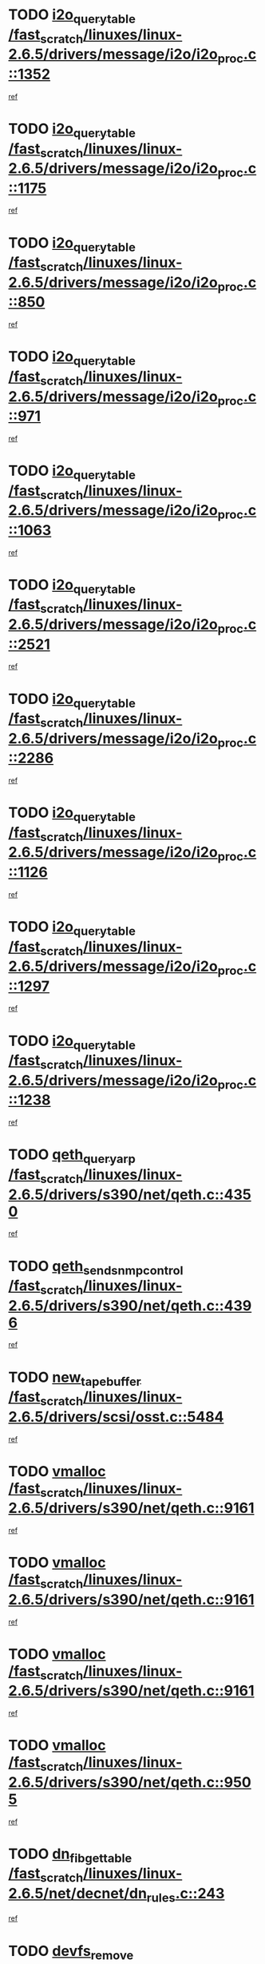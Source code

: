 * TODO [[view:/fast_scratch/linuxes/linux-2.6.5/drivers/message/i2o/i2o_proc.c::face=ovl-face1::linb=1352::colb=9::cole=24][i2o_query_table /fast_scratch/linuxes/linux-2.6.5/drivers/message/i2o/i2o_proc.c::1352]]
[[view:/fast_scratch/linuxes/linux-2.6.5/drivers/message/i2o/i2o_proc.c::face=ovl-face2::linb=1349::colb=1::cole=10][ref]]
* TODO [[view:/fast_scratch/linuxes/linux-2.6.5/drivers/message/i2o/i2o_proc.c::face=ovl-face1::linb=1175::colb=9::cole=24][i2o_query_table /fast_scratch/linuxes/linux-2.6.5/drivers/message/i2o/i2o_proc.c::1175]]
[[view:/fast_scratch/linuxes/linux-2.6.5/drivers/message/i2o/i2o_proc.c::face=ovl-face2::linb=1172::colb=1::cole=10][ref]]
* TODO [[view:/fast_scratch/linuxes/linux-2.6.5/drivers/message/i2o/i2o_proc.c::face=ovl-face1::linb=850::colb=9::cole=24][i2o_query_table /fast_scratch/linuxes/linux-2.6.5/drivers/message/i2o/i2o_proc.c::850]]
[[view:/fast_scratch/linuxes/linux-2.6.5/drivers/message/i2o/i2o_proc.c::face=ovl-face2::linb=847::colb=1::cole=10][ref]]
* TODO [[view:/fast_scratch/linuxes/linux-2.6.5/drivers/message/i2o/i2o_proc.c::face=ovl-face1::linb=971::colb=9::cole=24][i2o_query_table /fast_scratch/linuxes/linux-2.6.5/drivers/message/i2o/i2o_proc.c::971]]
[[view:/fast_scratch/linuxes/linux-2.6.5/drivers/message/i2o/i2o_proc.c::face=ovl-face2::linb=969::colb=1::cole=10][ref]]
* TODO [[view:/fast_scratch/linuxes/linux-2.6.5/drivers/message/i2o/i2o_proc.c::face=ovl-face1::linb=1063::colb=9::cole=24][i2o_query_table /fast_scratch/linuxes/linux-2.6.5/drivers/message/i2o/i2o_proc.c::1063]]
[[view:/fast_scratch/linuxes/linux-2.6.5/drivers/message/i2o/i2o_proc.c::face=ovl-face2::linb=1059::colb=1::cole=10][ref]]
* TODO [[view:/fast_scratch/linuxes/linux-2.6.5/drivers/message/i2o/i2o_proc.c::face=ovl-face1::linb=2521::colb=9::cole=24][i2o_query_table /fast_scratch/linuxes/linux-2.6.5/drivers/message/i2o/i2o_proc.c::2521]]
[[view:/fast_scratch/linuxes/linux-2.6.5/drivers/message/i2o/i2o_proc.c::face=ovl-face2::linb=2518::colb=1::cole=10][ref]]
* TODO [[view:/fast_scratch/linuxes/linux-2.6.5/drivers/message/i2o/i2o_proc.c::face=ovl-face1::linb=2286::colb=9::cole=24][i2o_query_table /fast_scratch/linuxes/linux-2.6.5/drivers/message/i2o/i2o_proc.c::2286]]
[[view:/fast_scratch/linuxes/linux-2.6.5/drivers/message/i2o/i2o_proc.c::face=ovl-face2::linb=2283::colb=1::cole=10][ref]]
* TODO [[view:/fast_scratch/linuxes/linux-2.6.5/drivers/message/i2o/i2o_proc.c::face=ovl-face1::linb=1126::colb=9::cole=24][i2o_query_table /fast_scratch/linuxes/linux-2.6.5/drivers/message/i2o/i2o_proc.c::1126]]
[[view:/fast_scratch/linuxes/linux-2.6.5/drivers/message/i2o/i2o_proc.c::face=ovl-face2::linb=1123::colb=1::cole=10][ref]]
* TODO [[view:/fast_scratch/linuxes/linux-2.6.5/drivers/message/i2o/i2o_proc.c::face=ovl-face1::linb=1297::colb=9::cole=24][i2o_query_table /fast_scratch/linuxes/linux-2.6.5/drivers/message/i2o/i2o_proc.c::1297]]
[[view:/fast_scratch/linuxes/linux-2.6.5/drivers/message/i2o/i2o_proc.c::face=ovl-face2::linb=1293::colb=1::cole=10][ref]]
* TODO [[view:/fast_scratch/linuxes/linux-2.6.5/drivers/message/i2o/i2o_proc.c::face=ovl-face1::linb=1238::colb=9::cole=24][i2o_query_table /fast_scratch/linuxes/linux-2.6.5/drivers/message/i2o/i2o_proc.c::1238]]
[[view:/fast_scratch/linuxes/linux-2.6.5/drivers/message/i2o/i2o_proc.c::face=ovl-face2::linb=1235::colb=1::cole=10][ref]]
* TODO [[view:/fast_scratch/linuxes/linux-2.6.5/drivers/s390/net/qeth.c::face=ovl-face1::linb=4350::colb=11::cole=24][qeth_queryarp /fast_scratch/linuxes/linux-2.6.5/drivers/s390/net/qeth.c::4350]]
[[view:/fast_scratch/linuxes/linux-2.6.5/drivers/s390/net/qeth.c::face=ovl-face2::linb=4319::colb=1::cole=10][ref]]
* TODO [[view:/fast_scratch/linuxes/linux-2.6.5/drivers/s390/net/qeth.c::face=ovl-face1::linb=4396::colb=6::cole=28][qeth_send_snmp_control /fast_scratch/linuxes/linux-2.6.5/drivers/s390/net/qeth.c::4396]]
[[view:/fast_scratch/linuxes/linux-2.6.5/drivers/s390/net/qeth.c::face=ovl-face2::linb=4319::colb=1::cole=10][ref]]
* TODO [[view:/fast_scratch/linuxes/linux-2.6.5/drivers/scsi/osst.c::face=ovl-face1::linb=5484::colb=10::cole=25][new_tape_buffer /fast_scratch/linuxes/linux-2.6.5/drivers/scsi/osst.c::5484]]
[[view:/fast_scratch/linuxes/linux-2.6.5/drivers/scsi/osst.c::face=ovl-face2::linb=5447::colb=1::cole=11][ref]]
* TODO [[view:/fast_scratch/linuxes/linux-2.6.5/drivers/s390/net/qeth.c::face=ovl-face1::linb=9161::colb=23::cole=30][vmalloc /fast_scratch/linuxes/linux-2.6.5/drivers/s390/net/qeth.c::9161]]
[[view:/fast_scratch/linuxes/linux-2.6.5/drivers/s390/net/qeth.c::face=ovl-face2::linb=9140::colb=1::cole=10][ref]]
* TODO [[view:/fast_scratch/linuxes/linux-2.6.5/drivers/s390/net/qeth.c::face=ovl-face1::linb=9161::colb=23::cole=30][vmalloc /fast_scratch/linuxes/linux-2.6.5/drivers/s390/net/qeth.c::9161]]
[[view:/fast_scratch/linuxes/linux-2.6.5/drivers/s390/net/qeth.c::face=ovl-face2::linb=9141::colb=1::cole=10][ref]]
* TODO [[view:/fast_scratch/linuxes/linux-2.6.5/drivers/s390/net/qeth.c::face=ovl-face1::linb=9161::colb=23::cole=30][vmalloc /fast_scratch/linuxes/linux-2.6.5/drivers/s390/net/qeth.c::9161]]
[[view:/fast_scratch/linuxes/linux-2.6.5/drivers/s390/net/qeth.c::face=ovl-face2::linb=9152::colb=2::cole=11][ref]]
* TODO [[view:/fast_scratch/linuxes/linux-2.6.5/drivers/s390/net/qeth.c::face=ovl-face1::linb=9505::colb=19::cole=26][vmalloc /fast_scratch/linuxes/linux-2.6.5/drivers/s390/net/qeth.c::9505]]
[[view:/fast_scratch/linuxes/linux-2.6.5/drivers/s390/net/qeth.c::face=ovl-face2::linb=9487::colb=1::cole=10][ref]]
* TODO [[view:/fast_scratch/linuxes/linux-2.6.5/net/decnet/dn_rules.c::face=ovl-face1::linb=243::colb=12::cole=28][dn_fib_get_table /fast_scratch/linuxes/linux-2.6.5/net/decnet/dn_rules.c::243]]
[[view:/fast_scratch/linuxes/linux-2.6.5/net/decnet/dn_rules.c::face=ovl-face2::linb=216::colb=1::cole=10][ref]]
* TODO [[view:/fast_scratch/linuxes/linux-2.6.5/drivers/scsi/osst.c::face=ovl-face1::linb=5602::colb=4::cole=16][devfs_remove /fast_scratch/linuxes/linux-2.6.5/drivers/scsi/osst.c::5602]]
[[view:/fast_scratch/linuxes/linux-2.6.5/drivers/scsi/osst.c::face=ovl-face2::linb=5597::colb=1::cole=11][ref]]
* TODO [[view:/fast_scratch/linuxes/linux-2.6.5/drivers/scsi/osst.c::face=ovl-face1::linb=5603::colb=4::cole=16][devfs_remove /fast_scratch/linuxes/linux-2.6.5/drivers/scsi/osst.c::5603]]
[[view:/fast_scratch/linuxes/linux-2.6.5/drivers/scsi/osst.c::face=ovl-face2::linb=5597::colb=1::cole=11][ref]]
* TODO [[view:/fast_scratch/linuxes/linux-2.6.5/drivers/s390/net/qeth.c::face=ovl-face1::linb=8280::colb=3::cole=22][qeth_softsetup_card /fast_scratch/linuxes/linux-2.6.5/drivers/s390/net/qeth.c::8280]]
[[view:/fast_scratch/linuxes/linux-2.6.5/drivers/s390/net/qeth.c::face=ovl-face2::linb=8212::colb=1::cole=10][ref]]
* TODO [[view:/fast_scratch/linuxes/linux-2.6.5/drivers/pci/hotplug/cpci_hotplug_core.c::face=ovl-face1::linb=539::colb=6::cole=25][cpci_configure_slot /fast_scratch/linuxes/linux-2.6.5/drivers/pci/hotplug/cpci_hotplug_core.c::539]]
[[view:/fast_scratch/linuxes/linux-2.6.5/drivers/pci/hotplug/cpci_hotplug_core.c::face=ovl-face2::linb=506::colb=1::cole=10][ref]]
* TODO [[view:/fast_scratch/linuxes/linux-2.6.5/drivers/s390/block/dcssblk.c::face=ovl-face1::linb=463::colb=1::cole=9][add_disk /fast_scratch/linuxes/linux-2.6.5/drivers/s390/block/dcssblk.c::463]]
[[view:/fast_scratch/linuxes/linux-2.6.5/drivers/s390/block/dcssblk.c::face=ovl-face2::linb=436::colb=1::cole=11][ref]]
* TODO [[view:/fast_scratch/linuxes/linux-2.6.5/drivers/scsi/osst.c::face=ovl-face1::linb=5605::colb=3::cole=24][devfs_unregister_tape /fast_scratch/linuxes/linux-2.6.5/drivers/scsi/osst.c::5605]]
[[view:/fast_scratch/linuxes/linux-2.6.5/drivers/scsi/osst.c::face=ovl-face2::linb=5597::colb=1::cole=11][ref]]
* TODO [[view:/fast_scratch/linuxes/linux-2.6.5/arch/um/drivers/ubd_kern.c::face=ovl-face1::linb=624::colb=1::cole=12][del_gendisk /fast_scratch/linuxes/linux-2.6.5/arch/um/drivers/ubd_kern.c::624]]
[[view:/fast_scratch/linuxes/linux-2.6.5/arch/um/drivers/ubd_kern.c::face=ovl-face2::linb=619::colb=2::cole=11][ref]]
* TODO [[view:/fast_scratch/linuxes/linux-2.6.5/arch/um/drivers/ubd_kern.c::face=ovl-face1::linb=629::colb=2::cole=13][del_gendisk /fast_scratch/linuxes/linux-2.6.5/arch/um/drivers/ubd_kern.c::629]]
[[view:/fast_scratch/linuxes/linux-2.6.5/arch/um/drivers/ubd_kern.c::face=ovl-face2::linb=619::colb=2::cole=11][ref]]
* TODO [[view:/fast_scratch/linuxes/linux-2.6.5/drivers/s390/char/raw3270.c::face=ovl-face1::linb=1225::colb=3::cole=19][tty3270_notifier /fast_scratch/linuxes/linux-2.6.5/drivers/s390/char/raw3270.c::1225]]
[[view:/fast_scratch/linuxes/linux-2.6.5/drivers/s390/char/raw3270.c::face=ovl-face2::linb=1221::colb=2::cole=11][ref]]
* TODO [[view:/fast_scratch/linuxes/linux-2.6.5/drivers/pci/hotplug/cpci_hotplug_core.c::face=ovl-face1::linb=864::colb=2::cole=19][pci_hp_deregister /fast_scratch/linuxes/linux-2.6.5/drivers/pci/hotplug/cpci_hotplug_core.c::864]]
[[view:/fast_scratch/linuxes/linux-2.6.5/drivers/pci/hotplug/cpci_hotplug_core.c::face=ovl-face2::linb=857::colb=1::cole=10][ref]]
* TODO [[view:/fast_scratch/linuxes/linux-2.6.5/drivers/pci/hotplug/cpci_hotplug_core.c::face=ovl-face1::linb=415::colb=12::cole=29][pci_hp_deregister /fast_scratch/linuxes/linux-2.6.5/drivers/pci/hotplug/cpci_hotplug_core.c::415]]
[[view:/fast_scratch/linuxes/linux-2.6.5/drivers/pci/hotplug/cpci_hotplug_core.c::face=ovl-face2::linb=406::colb=1::cole=10][ref]]
* TODO [[view:/fast_scratch/linuxes/linux-2.6.5/drivers/s390/block/dcssblk.c::face=ovl-face1::linb=450::colb=6::cole=37][dcssblk_register_segment_device /fast_scratch/linuxes/linux-2.6.5/drivers/s390/block/dcssblk.c::450]]
[[view:/fast_scratch/linuxes/linux-2.6.5/drivers/s390/block/dcssblk.c::face=ovl-face2::linb=436::colb=1::cole=11][ref]]
* TODO [[view:/fast_scratch/linuxes/linux-2.6.5/net/core/dev.c::face=ovl-face1::linb=2592::colb=9::cole=19][dev_ifsioc /fast_scratch/linuxes/linux-2.6.5/net/core/dev.c::2592]]
[[view:/fast_scratch/linuxes/linux-2.6.5/net/core/dev.c::face=ovl-face2::linb=2591::colb=3::cole=12][ref]]
* TODO [[view:/fast_scratch/linuxes/linux-2.6.5/drivers/s390/net/qeth.c::face=ovl-face1::linb=8285::colb=4::cole=24][qeth_register_netdev /fast_scratch/linuxes/linux-2.6.5/drivers/s390/net/qeth.c::8285]]
[[view:/fast_scratch/linuxes/linux-2.6.5/drivers/s390/net/qeth.c::face=ovl-face2::linb=8212::colb=1::cole=10][ref]]
* TODO [[view:/fast_scratch/linuxes/linux-2.6.5/drivers/s390/block/dcssblk.c::face=ovl-face1::linb=465::colb=1::cole=23][blk_queue_make_request /fast_scratch/linuxes/linux-2.6.5/drivers/s390/block/dcssblk.c::465]]
[[view:/fast_scratch/linuxes/linux-2.6.5/drivers/s390/block/dcssblk.c::face=ovl-face2::linb=436::colb=1::cole=11][ref]]
* TODO [[view:/fast_scratch/linuxes/linux-2.6.5/drivers/s390/char/raw3270.c::face=ovl-face1::linb=1224::colb=3::cole=28][raw3270_create_attributes /fast_scratch/linuxes/linux-2.6.5/drivers/s390/char/raw3270.c::1224]]
[[view:/fast_scratch/linuxes/linux-2.6.5/drivers/s390/char/raw3270.c::face=ovl-face2::linb=1221::colb=2::cole=11][ref]]
* TODO [[view:/fast_scratch/linuxes/linux-2.6.5/drivers/pci/hotplug/cpci_hotplug_core.c::face=ovl-face1::linb=556::colb=6::cole=27][update_adapter_status /fast_scratch/linuxes/linux-2.6.5/drivers/pci/hotplug/cpci_hotplug_core.c::556]]
[[view:/fast_scratch/linuxes/linux-2.6.5/drivers/pci/hotplug/cpci_hotplug_core.c::face=ovl-face2::linb=506::colb=1::cole=10][ref]]
* TODO [[view:/fast_scratch/linuxes/linux-2.6.5/drivers/pci/hotplug/cpci_hotplug_core.c::face=ovl-face1::linb=480::colb=7::cole=28][update_adapter_status /fast_scratch/linuxes/linux-2.6.5/drivers/pci/hotplug/cpci_hotplug_core.c::480]]
[[view:/fast_scratch/linuxes/linux-2.6.5/drivers/pci/hotplug/cpci_hotplug_core.c::face=ovl-face2::linb=466::colb=1::cole=10][ref]]
* TODO [[view:/fast_scratch/linuxes/linux-2.6.5/drivers/pci/hotplug/cpci_hotplug_core.c::face=ovl-face1::linb=552::colb=6::cole=25][update_latch_status /fast_scratch/linuxes/linux-2.6.5/drivers/pci/hotplug/cpci_hotplug_core.c::552]]
[[view:/fast_scratch/linuxes/linux-2.6.5/drivers/pci/hotplug/cpci_hotplug_core.c::face=ovl-face2::linb=506::colb=1::cole=10][ref]]
* TODO [[view:/fast_scratch/linuxes/linux-2.6.5/drivers/pci/hotplug/cpci_hotplug_core.c::face=ovl-face1::linb=581::colb=7::cole=26][update_latch_status /fast_scratch/linuxes/linux-2.6.5/drivers/pci/hotplug/cpci_hotplug_core.c::581]]
[[view:/fast_scratch/linuxes/linux-2.6.5/drivers/pci/hotplug/cpci_hotplug_core.c::face=ovl-face2::linb=506::colb=1::cole=10][ref]]
* TODO [[view:/fast_scratch/linuxes/linux-2.6.5/drivers/pci/hotplug/cpci_hotplug_core.c::face=ovl-face1::linb=483::colb=7::cole=26][update_latch_status /fast_scratch/linuxes/linux-2.6.5/drivers/pci/hotplug/cpci_hotplug_core.c::483]]
[[view:/fast_scratch/linuxes/linux-2.6.5/drivers/pci/hotplug/cpci_hotplug_core.c::face=ovl-face2::linb=466::colb=1::cole=10][ref]]
* TODO [[view:/fast_scratch/linuxes/linux-2.6.5/drivers/pci/hotplug/acpiphp_pci.c::face=ovl-face1::linb=92::colb=9::cole=32][acpiphp_get_io_resource /fast_scratch/linuxes/linux-2.6.5/drivers/pci/hotplug/acpiphp_pci.c::92]]
[[view:/fast_scratch/linuxes/linux-2.6.5/drivers/pci/hotplug/acpiphp_pci.c::face=ovl-face2::linb=91::colb=3::cole=12][ref]]
* TODO [[view:/fast_scratch/linuxes/linux-2.6.5/drivers/pci/hotplug/acpiphp_pci.c::face=ovl-face1::linb=117::colb=10::cole=30][acpiphp_get_resource /fast_scratch/linuxes/linux-2.6.5/drivers/pci/hotplug/acpiphp_pci.c::117]]
[[view:/fast_scratch/linuxes/linux-2.6.5/drivers/pci/hotplug/acpiphp_pci.c::face=ovl-face2::linb=116::colb=4::cole=13][ref]]
* TODO [[view:/fast_scratch/linuxes/linux-2.6.5/drivers/pci/hotplug/acpiphp_pci.c::face=ovl-face1::linb=150::colb=10::cole=30][acpiphp_get_resource /fast_scratch/linuxes/linux-2.6.5/drivers/pci/hotplug/acpiphp_pci.c::150]]
[[view:/fast_scratch/linuxes/linux-2.6.5/drivers/pci/hotplug/acpiphp_pci.c::face=ovl-face2::linb=149::colb=4::cole=13][ref]]
* TODO [[view:/fast_scratch/linuxes/linux-2.6.5/drivers/pci/hotplug/acpiphp_pci.c::face=ovl-face1::linb=235::colb=9::cole=39][acpiphp_get_resource_with_base /fast_scratch/linuxes/linux-2.6.5/drivers/pci/hotplug/acpiphp_pci.c::235]]
[[view:/fast_scratch/linuxes/linux-2.6.5/drivers/pci/hotplug/acpiphp_pci.c::face=ovl-face2::linb=234::colb=3::cole=12][ref]]
* TODO [[view:/fast_scratch/linuxes/linux-2.6.5/drivers/pci/hotplug/acpiphp_pci.c::face=ovl-face1::linb=254::colb=10::cole=40][acpiphp_get_resource_with_base /fast_scratch/linuxes/linux-2.6.5/drivers/pci/hotplug/acpiphp_pci.c::254]]
[[view:/fast_scratch/linuxes/linux-2.6.5/drivers/pci/hotplug/acpiphp_pci.c::face=ovl-face2::linb=253::colb=4::cole=13][ref]]
* TODO [[view:/fast_scratch/linuxes/linux-2.6.5/drivers/pci/hotplug/acpiphp_pci.c::face=ovl-face1::linb=271::colb=10::cole=40][acpiphp_get_resource_with_base /fast_scratch/linuxes/linux-2.6.5/drivers/pci/hotplug/acpiphp_pci.c::271]]
[[view:/fast_scratch/linuxes/linux-2.6.5/drivers/pci/hotplug/acpiphp_pci.c::face=ovl-face2::linb=270::colb=4::cole=13][ref]]
* TODO [[view:/fast_scratch/linuxes/linux-2.6.5/drivers/s390/net/qeth.c::face=ovl-face1::linb=8254::colb=12::cole=31][qeth_hardsetup_card /fast_scratch/linuxes/linux-2.6.5/drivers/s390/net/qeth.c::8254]]
[[view:/fast_scratch/linuxes/linux-2.6.5/drivers/s390/net/qeth.c::face=ovl-face2::linb=8212::colb=1::cole=10][ref]]
* TODO [[view:/fast_scratch/linuxes/linux-2.6.5/drivers/message/i2o/i2o_proc.c::face=ovl-face1::linb=1464::colb=9::cole=25][i2o_query_scalar /fast_scratch/linuxes/linux-2.6.5/drivers/message/i2o/i2o_proc.c::1464]]
[[view:/fast_scratch/linuxes/linux-2.6.5/drivers/message/i2o/i2o_proc.c::face=ovl-face2::linb=1460::colb=1::cole=10][ref]]
* TODO [[view:/fast_scratch/linuxes/linux-2.6.5/drivers/message/i2o/i2o_proc.c::face=ovl-face1::linb=1395::colb=9::cole=25][i2o_query_scalar /fast_scratch/linuxes/linux-2.6.5/drivers/message/i2o/i2o_proc.c::1395]]
[[view:/fast_scratch/linuxes/linux-2.6.5/drivers/message/i2o/i2o_proc.c::face=ovl-face2::linb=1391::colb=1::cole=10][ref]]
* TODO [[view:/fast_scratch/linuxes/linux-2.6.5/drivers/message/i2o/i2o_proc.c::face=ovl-face1::linb=907::colb=9::cole=25][i2o_query_scalar /fast_scratch/linuxes/linux-2.6.5/drivers/message/i2o/i2o_proc.c::907]]
[[view:/fast_scratch/linuxes/linux-2.6.5/drivers/message/i2o/i2o_proc.c::face=ovl-face2::linb=903::colb=1::cole=10][ref]]
* TODO [[view:/fast_scratch/linuxes/linux-2.6.5/drivers/message/i2o/i2o_proc.c::face=ovl-face1::linb=771::colb=9::cole=25][i2o_query_scalar /fast_scratch/linuxes/linux-2.6.5/drivers/message/i2o/i2o_proc.c::771]]
[[view:/fast_scratch/linuxes/linux-2.6.5/drivers/message/i2o/i2o_proc.c::face=ovl-face2::linb=767::colb=1::cole=10][ref]]
* TODO [[view:/fast_scratch/linuxes/linux-2.6.5/drivers/message/i2o/i2o_proc.c::face=ovl-face1::linb=2322::colb=9::cole=25][i2o_query_scalar /fast_scratch/linuxes/linux-2.6.5/drivers/message/i2o/i2o_proc.c::2322]]
[[view:/fast_scratch/linuxes/linux-2.6.5/drivers/message/i2o/i2o_proc.c::face=ovl-face2::linb=2319::colb=1::cole=10][ref]]
* TODO [[view:/fast_scratch/linuxes/linux-2.6.5/drivers/message/i2o/i2o_proc.c::face=ovl-face1::linb=2063::colb=9::cole=25][i2o_query_scalar /fast_scratch/linuxes/linux-2.6.5/drivers/message/i2o/i2o_proc.c::2063]]
[[view:/fast_scratch/linuxes/linux-2.6.5/drivers/message/i2o/i2o_proc.c::face=ovl-face2::linb=2060::colb=1::cole=10][ref]]
* TODO [[view:/fast_scratch/linuxes/linux-2.6.5/drivers/message/i2o/i2o_proc.c::face=ovl-face1::linb=2915::colb=9::cole=25][i2o_query_scalar /fast_scratch/linuxes/linux-2.6.5/drivers/message/i2o/i2o_proc.c::2915]]
[[view:/fast_scratch/linuxes/linux-2.6.5/drivers/message/i2o/i2o_proc.c::face=ovl-face2::linb=2912::colb=1::cole=10][ref]]
* TODO [[view:/fast_scratch/linuxes/linux-2.6.5/drivers/message/i2o/i2o_proc.c::face=ovl-face1::linb=2944::colb=9::cole=25][i2o_query_scalar /fast_scratch/linuxes/linux-2.6.5/drivers/message/i2o/i2o_proc.c::2944]]
[[view:/fast_scratch/linuxes/linux-2.6.5/drivers/message/i2o/i2o_proc.c::face=ovl-face2::linb=2912::colb=1::cole=10][ref]]
* TODO [[view:/fast_scratch/linuxes/linux-2.6.5/drivers/message/i2o/i2o_proc.c::face=ovl-face1::linb=2955::colb=10::cole=26][i2o_query_scalar /fast_scratch/linuxes/linux-2.6.5/drivers/message/i2o/i2o_proc.c::2955]]
[[view:/fast_scratch/linuxes/linux-2.6.5/drivers/message/i2o/i2o_proc.c::face=ovl-face2::linb=2912::colb=1::cole=10][ref]]
* TODO [[view:/fast_scratch/linuxes/linux-2.6.5/drivers/message/i2o/i2o_proc.c::face=ovl-face1::linb=3104::colb=9::cole=25][i2o_query_scalar /fast_scratch/linuxes/linux-2.6.5/drivers/message/i2o/i2o_proc.c::3104]]
[[view:/fast_scratch/linuxes/linux-2.6.5/drivers/message/i2o/i2o_proc.c::face=ovl-face2::linb=3101::colb=1::cole=10][ref]]
* TODO [[view:/fast_scratch/linuxes/linux-2.6.5/drivers/message/i2o/i2o_proc.c::face=ovl-face1::linb=2726::colb=9::cole=25][i2o_query_scalar /fast_scratch/linuxes/linux-2.6.5/drivers/message/i2o/i2o_proc.c::2726]]
[[view:/fast_scratch/linuxes/linux-2.6.5/drivers/message/i2o/i2o_proc.c::face=ovl-face2::linb=2723::colb=1::cole=10][ref]]
* TODO [[view:/fast_scratch/linuxes/linux-2.6.5/drivers/message/i2o/i2o_proc.c::face=ovl-face1::linb=2756::colb=9::cole=25][i2o_query_scalar /fast_scratch/linuxes/linux-2.6.5/drivers/message/i2o/i2o_proc.c::2756]]
[[view:/fast_scratch/linuxes/linux-2.6.5/drivers/message/i2o/i2o_proc.c::face=ovl-face2::linb=2723::colb=1::cole=10][ref]]
* TODO [[view:/fast_scratch/linuxes/linux-2.6.5/drivers/message/i2o/i2o_proc.c::face=ovl-face1::linb=2767::colb=10::cole=26][i2o_query_scalar /fast_scratch/linuxes/linux-2.6.5/drivers/message/i2o/i2o_proc.c::2767]]
[[view:/fast_scratch/linuxes/linux-2.6.5/drivers/message/i2o/i2o_proc.c::face=ovl-face2::linb=2723::colb=1::cole=10][ref]]
* TODO [[view:/fast_scratch/linuxes/linux-2.6.5/drivers/message/i2o/i2o_proc.c::face=ovl-face1::linb=2800::colb=10::cole=26][i2o_query_scalar /fast_scratch/linuxes/linux-2.6.5/drivers/message/i2o/i2o_proc.c::2800]]
[[view:/fast_scratch/linuxes/linux-2.6.5/drivers/message/i2o/i2o_proc.c::face=ovl-face2::linb=2723::colb=1::cole=10][ref]]
* TODO [[view:/fast_scratch/linuxes/linux-2.6.5/drivers/message/i2o/i2o_proc.c::face=ovl-face1::linb=2836::colb=10::cole=26][i2o_query_scalar /fast_scratch/linuxes/linux-2.6.5/drivers/message/i2o/i2o_proc.c::2836]]
[[view:/fast_scratch/linuxes/linux-2.6.5/drivers/message/i2o/i2o_proc.c::face=ovl-face2::linb=2723::colb=1::cole=10][ref]]
* TODO [[view:/fast_scratch/linuxes/linux-2.6.5/drivers/message/i2o/i2o_proc.c::face=ovl-face1::linb=2185::colb=9::cole=25][i2o_query_scalar /fast_scratch/linuxes/linux-2.6.5/drivers/message/i2o/i2o_proc.c::2185]]
[[view:/fast_scratch/linuxes/linux-2.6.5/drivers/message/i2o/i2o_proc.c::face=ovl-face2::linb=2182::colb=1::cole=10][ref]]
* TODO [[view:/fast_scratch/linuxes/linux-2.6.5/drivers/message/i2o/i2o_proc.c::face=ovl-face1::linb=2436::colb=9::cole=25][i2o_query_scalar /fast_scratch/linuxes/linux-2.6.5/drivers/message/i2o/i2o_proc.c::2436]]
[[view:/fast_scratch/linuxes/linux-2.6.5/drivers/message/i2o/i2o_proc.c::face=ovl-face2::linb=2433::colb=1::cole=10][ref]]
* TODO [[view:/fast_scratch/linuxes/linux-2.6.5/drivers/message/i2o/i2o_proc.c::face=ovl-face1::linb=2363::colb=9::cole=25][i2o_query_scalar /fast_scratch/linuxes/linux-2.6.5/drivers/message/i2o/i2o_proc.c::2363]]
[[view:/fast_scratch/linuxes/linux-2.6.5/drivers/message/i2o/i2o_proc.c::face=ovl-face2::linb=2360::colb=1::cole=10][ref]]
* TODO [[view:/fast_scratch/linuxes/linux-2.6.5/drivers/message/i2o/i2o_proc.c::face=ovl-face1::linb=2609::colb=9::cole=25][i2o_query_scalar /fast_scratch/linuxes/linux-2.6.5/drivers/message/i2o/i2o_proc.c::2609]]
[[view:/fast_scratch/linuxes/linux-2.6.5/drivers/message/i2o/i2o_proc.c::face=ovl-face2::linb=2606::colb=1::cole=10][ref]]
* TODO [[view:/fast_scratch/linuxes/linux-2.6.5/drivers/message/i2o/i2o_proc.c::face=ovl-face1::linb=3010::colb=9::cole=25][i2o_query_scalar /fast_scratch/linuxes/linux-2.6.5/drivers/message/i2o/i2o_proc.c::3010]]
[[view:/fast_scratch/linuxes/linux-2.6.5/drivers/message/i2o/i2o_proc.c::face=ovl-face2::linb=3007::colb=1::cole=10][ref]]
* TODO [[view:/fast_scratch/linuxes/linux-2.6.5/drivers/message/i2o/i2o_proc.c::face=ovl-face1::linb=2557::colb=9::cole=25][i2o_query_scalar /fast_scratch/linuxes/linux-2.6.5/drivers/message/i2o/i2o_proc.c::2557]]
[[view:/fast_scratch/linuxes/linux-2.6.5/drivers/message/i2o/i2o_proc.c::face=ovl-face2::linb=2554::colb=1::cole=10][ref]]
* TODO [[view:/fast_scratch/linuxes/linux-2.6.5/drivers/message/i2o/i2o_proc.c::face=ovl-face1::linb=1616::colb=9::cole=25][i2o_query_scalar /fast_scratch/linuxes/linux-2.6.5/drivers/message/i2o/i2o_proc.c::1616]]
[[view:/fast_scratch/linuxes/linux-2.6.5/drivers/message/i2o/i2o_proc.c::face=ovl-face2::linb=1613::colb=1::cole=10][ref]]
* TODO [[view:/fast_scratch/linuxes/linux-2.6.5/drivers/message/i2o/i2o_proc.c::face=ovl-face1::linb=1540::colb=9::cole=25][i2o_query_scalar /fast_scratch/linuxes/linux-2.6.5/drivers/message/i2o/i2o_proc.c::1540]]
[[view:/fast_scratch/linuxes/linux-2.6.5/drivers/message/i2o/i2o_proc.c::face=ovl-face2::linb=1536::colb=1::cole=10][ref]]
* TODO [[view:/fast_scratch/linuxes/linux-2.6.5/drivers/message/i2o/i2o_proc.c::face=ovl-face1::linb=1507::colb=9::cole=25][i2o_query_scalar /fast_scratch/linuxes/linux-2.6.5/drivers/message/i2o/i2o_proc.c::1507]]
[[view:/fast_scratch/linuxes/linux-2.6.5/drivers/message/i2o/i2o_proc.c::face=ovl-face2::linb=1504::colb=1::cole=10][ref]]
